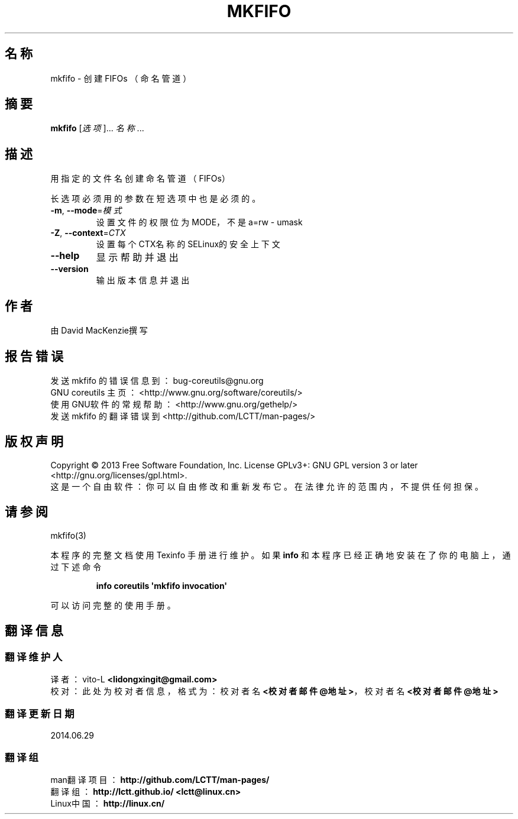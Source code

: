 .\" DO NOT MODIFY THIS FILE!  It was generated by help2man 1.35.
.\"*******************************************************************
.\"
.\" This file was generated with po4a. Translate the source file.
.\"
.\"*******************************************************************
.TH MKFIFO 1 2013年10月 "GNU coreutils 8.21" 用户命令
.SH 名称
mkfifo \- 创建 FIFOs （命名管道）
.SH 摘要
\fBmkfifo\fP [\fI选项\fP]... \fI名称\fP...
.SH 描述
.\" Add any additional description here
.PP
用指定的文件名创建命名管道（FIFOs）
.PP
长选项必须用的参数在短选项中也是必须的。
.TP 
\fB\-m\fP, \fB\-\-mode\fP=\fI模式\fP
设置文件的权限位为MODE，不是a=rw \- umask
.TP 
\fB\-Z\fP, \fB\-\-context\fP=\fICTX\fP
设置每个CTX名称的SELinux的安全上下文
.TP 
\fB\-\-help\fP
显示帮助并退出
.TP 
\fB\-\-version\fP
输出版本信息并退出
.SH 作者
由David MacKenzie撰写
.SH 报告错误
发送 mkfifo 的错误信息到： bug\-coreutils@gnu.org
.br
GNU coreutils 主页： <http://www.gnu.org/software/coreutils/>
.br
使用GNU软件的常规帮助： <http://www.gnu.org/gethelp/>
.br
发送 mkfifo 的翻译错误到 <http://github.com/LCTT/man\-pages/>
.SH 版权声明
Copyright \(co 2013 Free Software Foundation, Inc.  License GPLv3+: GNU GPL
version 3 or later <http://gnu.org/licenses/gpl.html>.
.br
这是一个自由软件： 你可以自由修改和重新发布它。 在法律允许的范围内， 不提供任何担保。
.SH 请参阅
mkfifo(3)
.PP
本程序的完整文档使用 Texinfo 手册进行维护。如果 \fBinfo\fP 和本程序已经正确地安装在了你的电脑上，通过下述命令
.IP
\fBinfo coreutils \(aqmkfifo invocation\(aq\fP
.PP
可以访问完整的使用手册。
.SH 翻译信息
.SS 翻译维护人
译者：
.ta 
vito\-L \fB<lidongxingit@gmail.com>\fP
.br
校对：
.ta 
此处为校对者信息， 格式为： 校对者名 \fB<校对者邮件@地址>\fP， 校对者名 \fB<校对者邮件@地址>\fP
.br
.SS 翻译更新日期
2014.06.29
.SS 翻译组
man翻译项目 ： \fBhttp://github.com/LCTT/man\-pages/\fP
.br
翻译组 ： \fBhttp://lctt.github.io/ <lctt@linux.cn>\fP
.br
Linux中国 ： \fBhttp://linux.cn/\fP
